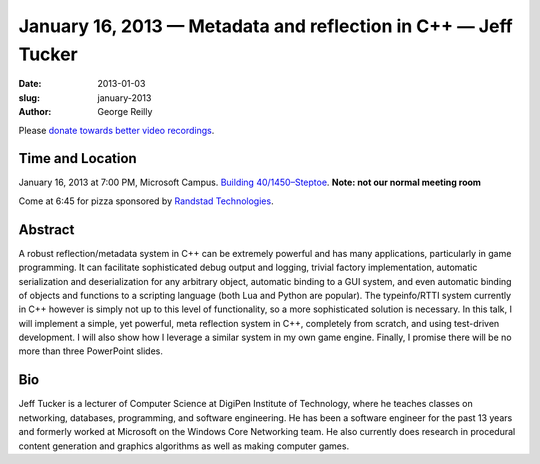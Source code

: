 January 16, 2013 — Metadata and reflection in C++ — Jeff Tucker
###############################################################

:date: 2013-01-03
:slug: january-2013
:author: George Reilly

Please `donate towards better video recordings <|filename|/00-camera-donations.rst>`_.

Time and Location
~~~~~~~~~~~~~~~~~

January 16, 2013 at 7:00 PM, Microsoft Campus.
`Building 40/1450–Steptoe
<http://www.bing.com/maps/?v=2&where1=Microsoft+Building+40>`_.
**Note: not our normal meeting room**

Come at 6:45 for pizza sponsored by
`Randstad Technologies <http://technologies.randstadusa.com/>`_.

Abstract
~~~~~~~~

A robust reflection/metadata system in C++ can be extremely powerful
and has many applications, particularly in game programming.
It can facilitate sophisticated debug output and logging, trivial factory implementation, 
automatic serialization and deserialization for any arbitrary object,
automatic binding to a GUI system,
and even automatic binding of objects and functions to a scripting language
(both Lua and Python are popular).
The typeinfo/RTTI system currently in C++ however
is simply not up to this level of functionality,
so a more sophisticated solution is necessary.
In this talk, I will implement a simple, yet powerful, meta reflection system in C++, 
completely from scratch, and using test-driven development.
I will also show how I leverage a similar system in my own game engine.
Finally, I promise there will be no more than three PowerPoint slides.

Bio
~~~

Jeff Tucker is a lecturer of Computer Science
at DigiPen Institute of Technology,
where he teaches classes on networking, databases, programming, and 
software engineering.
He has been a software engineer for the past 13 years 
and formerly worked at Microsoft on the Windows Core Networking team.
He also currently does research in procedural content generation
and graphics algorithms as well as making computer games.
